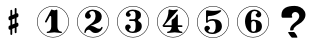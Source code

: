 SplineFontDB: 3.0
FontName: nootka
FullName: nootka
FamilyName: nootka
Weight: Medium
Copyright: Created by SeeLook with FontForge 2.0 (http://fontforge.sf.net) with Emmentaler font from LilyPond project
UComments: "2011-6-11: Created." 
Version: 001.000
ItalicAngle: 0
UnderlinePosition: -100
UnderlineWidth: 50
Ascent: 800
Descent: 200
LayerCount: 2
Layer: 0 0 "Warstwa t+AUIA-a"  1
Layer: 1 0 "Plan pierwszy"  0
NeedsXUIDChange: 1
XUID: [1021 905 4475020 6351159]
FSType: 0
OS2Version: 0
OS2_WeightWidthSlopeOnly: 0
OS2_UseTypoMetrics: 1
CreationTime: 1307821124
ModificationTime: 1308045690
OS2TypoAscent: 0
OS2TypoAOffset: 1
OS2TypoDescent: 0
OS2TypoDOffset: 1
OS2TypoLinegap: 90
OS2WinAscent: 0
OS2WinAOffset: 1
OS2WinDescent: 0
OS2WinDOffset: 1
HheadAscent: 0
HheadAOffset: 1
HheadDescent: 0
HheadDOffset: 1
DEI: 91125
LangName: 1033 
Encoding: ISO8859-1
UnicodeInterp: none
NameList: Adobe Glyph List
DisplaySize: -24
AntiAlias: 1
FitToEm: 1
WinInfo: 42 21 4
BeginChars: 256 8

StartChar: one
Encoding: 49 49 0
Width: 1000
VWidth: -200
Flags: H
LayerCount: 2
Fore
SplineSet
533.333 566.571 m 0
 505.952 566.571 478.571 588 464.286 588 c 0
 460.714 588 457.143 586.81 455.952 583.238 c 2
 302.381 285.619 l 2
 300 282.048 300 278.477 300 274.904 c 0
 300 263 311.905 254.667 322.619 254.667 c 0
 329.763 254.667 335.715 257.048 340.477 265.381 c 2
 419.048 416.571 l 2
 421.429 422.523 426.19 424.904 432.143 424.904 c 0
 442.857 424.904 455.952 415.381 455.952 397.523 c 2
 455.952 141.571 l 2
 455.952 79.666 419.048 22.5234 360.714 22.5234 c 0
 348.81 22.5234 342.857 13 342.857 4.66699 c 0
 342.857 -3.66699 348.81 -12 360.714 -12 c 0
 419.047 -12 475 4.66699 533.333 4.66699 c 0
 591.666 4.66699 648.81 -12 707.143 -12 c 0
 719.048 -12 723.81 -3.66699 723.81 4.66699 c 0
 723.81 13 719.048 22.5234 707.143 22.5234 c 0
 648.81 22.5234 610.714 79.667 610.714 141.571 c 2
 610.714 559.429 l 2
 610.714 573.714 601.19 584.429 591.666 584.429 c 0
 583.333 584.429 559.523 566.571 533.333 566.571 c 0
499.98 676 m 0
 720.434 676 899.241 497.552 900 277.383 c 0
 900 277.362 900 277.328 900 277.308 c 0
 900 277.124 899.982 276.827 899.961 276.646 c 0
 899.961 276.641 899.961 276.632 899.961 276.627 c 0
 899.961 276.622 899.961 276.613 899.961 276.608 c 0
 899.98 276.446 899.997 276.182 900 276.019 c 0
 900 55.3105 720.971 -124 499.98 -124 c 0
 278.99 -124 100 55.3105 100 276.019 c 0
 100 496.726 278.99 676 499.98 676 c 0
499.98 664.201 m 0
 285.947 664.201 112.32 490.623 112.32 276.019 c 0
 112.32 61.4141 285.947 -112.201 499.98 -112.201 c 0
 714.014 -112.201 887.68 61.4141 887.68 276.019 c 0
 887.682 276.182 887.699 276.446 887.718 276.608 c 0
 887.696 276.791 887.679 277.088 887.679 277.271 c 0
 887.679 277.292 887.679 277.325 887.68 277.346 c 0
 886.942 491.426 713.492 664.201 499.98 664.201 c 0
EndSplineSet
Validated: 3
EndChar

StartChar: numbersign
Encoding: 35 35 1
Width: 1000
VWidth: 0
Flags: H
LayerCount: 2
Fore
SplineSet
588.95 254.7 m 6
 593.45 256.5 597.05 258.3 603.35 258.3 c 4
 620.45 258.3 635.75 243.9 635.75 225.9 c 6
 635.75 189 l 6
 635.75 176.4 627.65 163.8 615.95 159.3 c 6
 588.95 147.6 l 5
 588.95 18 l 6
 588.95 5.40039 579.05 -5.40039 566.45 -5.40039 c 4
 553.85 -5.40039 543.05 5.40039 543.05 18 c 6
 543.05 129.6 l 5
 480.95 103.5 l 5
 480.95 -27 l 6
 480.95 -39.5996 470.15 -49.5 457.55 -49.5 c 4
 444.95 -49.5 435.05 -39.5996 435.05 -27 c 6
 435.05 84.5996 l 6
 430.55 82.7998 426.95 81 420.65 81 c 4
 403.55 81 388.25 95.4004 388.25 113.4 c 6
 388.25 151.2 l 6
 388.25 163.8 396.35 176.4 408.05 180.9 c 6
 435.05 191.7 l 5
 435.05 321.3 l 6
 430.55 319.5 426.95 317.7 420.65 317.7 c 4
 403.55 317.7 388.25 332.1 388.25 350.1 c 6
 388.25 387 l 6
 388.25 399.6 396.35 412.2 408.05 416.7 c 6
 435.05 428.4 l 5
 435.05 558 l 6
 435.05 570.6 444.95 581.4 457.55 581.4 c 4
 470.15 581.4 480.95 570.6 480.95 558 c 6
 480.95 446.4 l 5
 543.05 472.5 l 5
 543.05 603 l 6
 543.05 615.6 553.85 625.5 566.45 625.5 c 4
 579.05 625.5 588.95 615.6 588.95 603 c 6
 588.95 491.4 l 6
 593.45 493.2 597.05 495 603.35 495 c 4
 620.45 495 635.75 480.6 635.75 462.6 c 6
 635.75 424.8 l 6
 635.75 412.2 627.65 399.6 615.95 395.1 c 6
 588.95 384.3 l 5
 588.95 254.7 l 6
543.05 365.4 m 5
 480.95 340.2 l 5
 480.95 210.6 l 5
 543.05 235.8 l 5
 543.05 365.4 l 5
EndSplineSet
Validated: 1
EndChar

StartChar: two
Encoding: 50 50 2
Width: 1000
VWidth: 0
Flags: H
LayerCount: 2
Fore
SplineSet
499.98 676 m 0
 720.434 676 899.241 497.552 900 277.383 c 0
 900 277.362 900 277.328 900 277.308 c 0
 900 277.124 899.982 276.827 899.961 276.646 c 0
 899.961 276.641 899.961 276.632 899.961 276.627 c 0
 899.961 276.622 899.961 276.613 899.961 276.608 c 0
 899.98 276.446 899.997 276.182 900 276.019 c 0
 900 55.3105 720.971 -124 499.98 -124 c 0
 278.99 -124 100 55.3105 100 276.019 c 0
 100 496.726 278.99 676 499.98 676 c 0
499.98 664.201 m 0
 285.947 664.201 112.32 490.623 112.32 276.019 c 0
 112.32 61.4141 285.947 -112.201 499.98 -112.201 c 0
 714.014 -112.201 887.68 61.4141 887.68 276.019 c 0
 887.682 276.182 887.699 276.446 887.718 276.608 c 0
 887.696 276.791 887.679 277.088 887.679 277.271 c 0
 887.679 277.292 887.679 277.325 887.68 277.346 c 0
 886.942 491.426 713.492 664.201 499.98 664.201 c 0
564.8 -12 m 0
 686 -12 740 99.5996 740 127.2 c 0
 740 138 730.4 144 722 144 c 0
 696.8 144 712.4 93.5996 651.2 93.5996 c 0
 580.4 93.5996 554 166.8 447.2 166.8 c 2
 438.8 166.8 l 1
 556.4 226.8 718.4 241.2 718.4 414 c 0
 718.4 522 606.8 588 489.2 588 c 0
 389.6 588 300.8 520.8 300.8 427.2 c 0
 300.8 386.4 333.2 354 374 354 c 0
 414.8 354 447.2 386.4 447.2 427.2 c 0
 447.2 456 410 471.6 410 500.4 c 0
 410 535.2 449.6 553.2 489.2 553.2 c 0
 546.8 553.2 563.6 481.2 563.6 414 c 0
 563.6 205.2 284 193.2 284 4.7998 c 0
 284 -6 293.6 -12 302 -12 c 0
 310.4 -12 317.6 -7.2002 318.8 3.59961 c 0
 322.4 45.5996 356 70.7998 390.8 70.7998 c 0
 454.4 70.7998 450.8 -12 564.8 -12 c 0
EndSplineSet
Validated: 3
EndChar

StartChar: three
Encoding: 51 51 3
Width: 1000
VWidth: 0
Flags: H
LayerCount: 2
Fore
SplineSet
499.98 676 m 0
 720.434 676 899.241 497.552 900 277.383 c 0
 900 277.362 900 277.328 900 277.308 c 0
 900 277.124 899.982 276.827 899.961 276.646 c 0
 899.961 276.641 899.961 276.632 899.961 276.627 c 0
 899.961 276.622 899.961 276.613 899.961 276.608 c 0
 899.98 276.446 899.997 276.182 900 276.019 c 0
 900 55.3105 720.971 -124 499.98 -124 c 0
 278.99 -124 100 55.3105 100 276.019 c 0
 100 496.726 278.99 676 499.98 676 c 0
499.98 664.201 m 0
 285.947 664.201 112.32 490.623 112.32 276.019 c 0
 112.32 61.4141 285.947 -112.201 499.98 -112.201 c 0
 714.014 -112.201 887.68 61.4141 887.68 276.019 c 0
 887.682 276.182 887.699 276.446 887.718 276.608 c 0
 887.696 276.791 887.679 277.088 887.679 277.271 c 0
 887.679 277.292 887.679 277.325 887.68 277.346 c 0
 886.942 491.426 713.492 664.201 499.98 664.201 c 0
628.4 307.2 m 0
 628.4 360 699.2 318 699.2 452.4 c 0
 699.2 550.8 602 588 490.4 588 c 0
 402.8 588 321.2 537.6 321.2 457.2 c 0
 321.2 423.6 348.8 396 382.4 396 c 0
 416 396 443.6 423.6 443.6 457.2 c 0
 443.6 480 406.4 484.8 406.4 507.6 c 0
 406.4 543.6 449.6 553.2 490.4 553.2 c 0
 544.4 553.2 563.6 512.4 563.6 452.4 c 2
 563.6 416.4 l 2
 563.6 366 560 328.8 512 328.8 c 2
 423.2 328.8 l 2
 408.8 328.8 401.6 318 401.6 307.2 c 0
 401.6 296.4 408.8 285.6 423.2 285.6 c 2
 512 285.6 l 2
 558.8 285.6 563.6 250.8 563.6 202.8 c 2
 563.6 157.2 l 2
 563.6 92.4004 551.6 22.7998 496.4 22.7998 c 0
 450.8 22.7998 400.4 33.5996 400.4 73.2002 c 0
 400.4 99.5996 443.6 104.4 443.6 130.8 c 0
 443.6 169.2 412.4 200.4 374 200.4 c 0
 335.6 200.4 304.4 169.2 304.4 130.8 c 0
 304.4 42 398 -12 496.4 -12 c 0
 620 -12 719.6 44.4004 719.6 157.2 c 0
 719.6 273.6 628.4 261.6 628.4 307.2 c 0
EndSplineSet
Validated: 3
EndChar

StartChar: four
Encoding: 52 52 4
Width: 1000
VWidth: 0
Flags: H
LayerCount: 2
Fore
SplineSet
499.98 676 m 0
 720.434 676 899.241 497.552 900 277.383 c 0
 900 277.362 900 277.328 900 277.308 c 0
 900 277.124 899.982 276.827 899.961 276.646 c 0
 899.961 276.641 899.961 276.632 899.961 276.627 c 0
 899.961 276.622 899.961 276.613 899.961 276.608 c 0
 899.98 276.446 899.997 276.182 900 276.019 c 0
 900 55.3105 720.971 -124 499.98 -124 c 0
 278.99 -124 100 55.3105 100 276.019 c 0
 100 496.726 278.99 676 499.98 676 c 0
499.98 664.201 m 0
 285.947 664.201 112.32 490.623 112.32 276.019 c 0
 112.32 61.4141 285.947 -112.201 499.98 -112.201 c 0
 714.014 -112.201 887.68 61.4141 887.68 276.019 c 0
 887.682 276.182 887.699 276.446 887.718 276.608 c 0
 887.696 276.791 887.679 277.088 887.679 277.271 c 0
 887.679 277.292 887.679 277.325 887.68 277.346 c 0
 886.942 491.426 713.492 664.201 499.98 664.201 c 0
408.359 588 m 0
 397.581 588 388 576.023 388 562.851 c 0
 388 319.736 238.3 189.197 238.3 171.233 c 0
 238.3 158.06 249.078 137.7 283.809 137.7 c 2
 465.845 137.7 l 1
 463.449 76.623 425.126 22.7305 368.838 22.7305 c 0
 356.862 22.7305 352.072 13.1494 352.072 4.7666 c 0
 352.072 -3.61719 356.862 -12 368.838 -12 c 0
 427.521 -12 485.006 4.7666 543.688 4.7666 c 0
 602.371 4.7666 658.658 -12 717.342 -12 c 0
 729.317 -12 735.306 -3.61719 735.306 4.7666 c 0
 735.306 13.1494 729.317 22.7305 717.342 22.7305 c 0
 661.054 22.7305 623.928 76.623 621.533 137.7 c 1
 716.144 137.7 l 2
 730.515 137.7 737.7 148.479 737.7 159.258 c 0
 737.7 170.036 730.515 180.814 716.144 180.814 c 2
 621.533 180.814 l 1
 621.533 440.694 l 2
 621.533 453.868 611.952 461.054 602.371 461.054 c 0
 583.21 461.054 583.21 427.521 555.665 390.396 c 0
 510.156 329.317 465.845 344.886 465.845 295.784 c 2
 465.845 180.814 l 1
 283.809 180.814 l 1
 621.533 562.851 l 2
 623.928 565.245 623.928 568.838 623.928 571.233 c 0
 623.928 579.617 615.545 588 603.568 588 c 0
 590.396 588 553.27 570.036 504.168 570.036 c 0
 461.054 570.036 411.952 588 408.359 588 c 0
EndSplineSet
Validated: 3
EndChar

StartChar: five
Encoding: 53 53 5
Width: 1000
VWidth: 0
Flags: H
LayerCount: 2
Fore
SplineSet
499.98 676 m 0
 720.434 676 899.241 497.552 900 277.383 c 0
 900 277.362 900 277.328 900 277.308 c 0
 900 277.124 899.982 276.827 899.961 276.646 c 0
 899.961 276.641 899.961 276.632 899.961 276.627 c 0
 899.961 276.622 899.961 276.613 899.961 276.608 c 0
 899.98 276.446 899.997 276.182 900 276.019 c 0
 900 55.3105 720.971 -124 499.98 -124 c 0
 278.99 -124 100 55.3105 100 276.019 c 0
 100 496.726 278.99 676 499.98 676 c 0
499.98 664.201 m 0
 285.947 664.201 112.32 490.623 112.32 276.019 c 0
 112.32 61.4141 285.947 -112.201 499.98 -112.201 c 0
 714.014 -112.201 887.68 61.4141 887.68 276.019 c 0
 887.682 276.182 887.699 276.446 887.718 276.608 c 0
 887.696 276.791 887.679 277.088 887.679 277.271 c 0
 887.679 277.292 887.679 277.325 887.68 277.346 c 0
 886.942 491.426 713.492 664.201 499.98 664.201 c 0
348 572 m 0
 336 572 326.4 561.2 326.4 548 c 2
 326.4 280.4 l 2
 326.4 267.2 337.2 258.8 348 258.8 c 0
 378 258.8 361.2 314 496.8 314 c 0
 558 314 567.6 234.8 567.6 164 c 0
 567.6 87.2002 548.4 6.7998 482.4 6.7998 c 0
 434.4 6.7998 381.6 15.2002 381.6 57.2002 c 0
 381.6 83.5996 424.8 88.4004 424.8 114.8 c 0
 424.8 153.2 393.6 184.4 355.2 184.4 c 0
 316.8 184.4 285.6 153.2 285.6 114.8 c 0
 285.6 23.6006 381.6 -28 482.4 -28 c 0
 607.2 -28 722.4 47.6006 722.4 164 c 0
 722.4 297.2 637.2 357.2 496.8 357.2 c 0
 450 357.2 402 346.4 369.6 314 c 1
 369.6 401.6 l 2
 369.6 414.8 380.4 426.8 393.6 426.8 c 0
 586.8 426.8 706.8 542 706.8 555.2 c 0
 706.8 563.6 697.2 572 684 572 c 0
 678 572 597.6 555.2 514.8 555.2 c 0
 424.8 555.2 352.8 572 348 572 c 0
EndSplineSet
Validated: 3
EndChar

StartChar: six
Encoding: 54 54 6
Width: 1000
VWidth: 0
Flags: H
LayerCount: 2
Fore
SplineSet
499.98 676 m 0
 720.434 676 899.241 497.552 900 277.383 c 0
 900 277.362 900 277.328 900 277.308 c 0
 900 277.124 899.982 276.827 899.961 276.646 c 0
 899.961 276.641 899.961 276.632 899.961 276.627 c 0
 899.961 276.622 899.961 276.613 899.961 276.608 c 0
 899.98 276.446 899.997 276.182 900 276.019 c 0
 900 55.3105 720.971 -124 499.98 -124 c 0
 278.99 -124 100 55.3105 100 276.019 c 0
 100 496.726 278.99 676 499.98 676 c 0
499.98 664.201 m 0
 285.947 664.201 112.32 490.623 112.32 276.019 c 0
 112.32 61.4141 285.947 -112.201 499.98 -112.201 c 0
 714.014 -112.201 887.68 61.4141 887.68 276.019 c 0
 887.682 276.182 887.699 276.446 887.718 276.608 c 0
 887.696 276.791 887.679 277.088 887.679 277.271 c 0
 887.679 277.292 887.679 277.325 887.68 277.346 c 0
 886.942 491.426 713.492 664.201 499.98 664.201 c 0
512 296.4 m 4
 460.4 296.4 455.6 258 455.6 205.2 c 6
 455.6 159.6 l 5
 455.6 114 l 6
 455.6 61.2002 460.4 22.7998 512 22.7998 c 4
 578 22.7998 578 82.7998 578 159.6 c 4
 578 236.4 578 296.4 512 296.4 c 4
455.6 314.4 m 0
 473.6 322.8 491.6 331.2 512 331.2 c 0
 636.8 331.2 723.2 276 723.2 159.6 c 0
 723.2 43.2002 636.8 -12 512 -12 c 0
 375.2 -12 300.8 136.8 300.8 288 c 0
 300.8 442.8 393.2 588 537.2 588 c 0
 624.8 588 706.4 537.6 706.4 457.2 c 0
 706.4 418.8 675.2 387.6 636.8 387.6 c 0
 598.4 387.6 567.2 418.8 567.2 457.2 c 0
 567.2 482.4 609.2 484.8 609.2 510 c 0
 609.2 541.2 572 553.2 537.2 553.2 c 0
 465.2 553.2 453.2 488.4 453.2 408 c 0
 453.2 378 454.4 345.6 455.6 314.4 c 0
EndSplineSet
Validated: 524289
EndChar

StartChar: question
Encoding: 63 63 7
Width: 1000
VWidth: 0
Flags: H
LayerCount: 2
Fore
SplineSet
211.764 460.779 m 0
 211.764 546.456 246.562 608.129 316.159 645.798 c 0
 370.581 674.603 445.935 689.005 542.22 689.006 c 0
 589.839 689.005 634.842 679.034 677.229 659.093 c 0
 727.463 635.457 765.14 601.112 790.259 556.059 c 0
 804.91 528.73 812.236 499.187 812.236 467.427 c 0
 812.236 416.464 792.874 367.347 754.151 320.077 c 0
 725.894 285.363 694.496 258.773 659.96 240.309 c 0
 605.014 210.765 562.366 177.528 532.016 140.599 c 0
 521.55 127.304 516.316 115.486 516.317 105.146 c 0
 516.316 103.669 515.794 101.083 514.747 97.3906 c 0
 514.224 94.4365 513.962 92.2207 513.962 90.7432 c 0
 513.962 76.71 494.862 69.6934 456.662 69.6934 c 0
 440.44 69.6934 431.282 71.54 429.189 75.2324 c 0
 427.619 76.71 427.097 78.9258 427.62 81.8799 c 0
 428.143 84.834 428.404 88.5273 428.404 92.959 c 0
 428.404 136.536 448.289 177.897 488.06 217.043 c 0
 499.571 228.86 517.625 245.109 542.22 265.79 c 0
 567.337 286.471 585.914 302.72 597.95 314.538 c 0
 637.196 353.683 656.819 393.567 656.82 434.19 c 0
 656.819 454.87 650.017 475.182 636.412 495.124 c 0
 617.573 522.452 591.408 536.116 557.918 536.116 c 0
 537.51 536.116 518.41 529.1 500.618 515.066 c 0
 479.687 498.078 469.221 476.29 469.221 449.701 c 0
 469.221 441.576 471.314 433.82 475.501 426.435 c 0
 480.21 419.049 482.564 412.771 482.565 407.601 c 0
 482.564 397.26 472.622 392.09 452.737 392.09 c 2
 243.161 392.09 l 2
 222.229 392.09 211.764 409.816 211.764 445.27 c 2
 211.764 460.779 l 0
377.384 30.917 m 1
 523.382 30.917 l 2
 531.754 30.917 547.976 13.5596 572.047 -21.1543 c 0
 597.165 -58.084 609.724 -84.6729 609.724 -100.923 c 0
 609.724 -108.309 607.631 -111.632 603.444 -110.894 c 0
 599.258 -110.154 595.856 -109.785 593.24 -109.785 c 2
 473.146 -109.785 l 2
 468.959 -109.785 453.784 -93.167 427.62 -59.9307 c 0
 398.315 -23 381.57 7.28223 377.384 30.917 c 0
EndSplineSet
Validated: 524323
EndChar
EndChars
EndSplineFont
